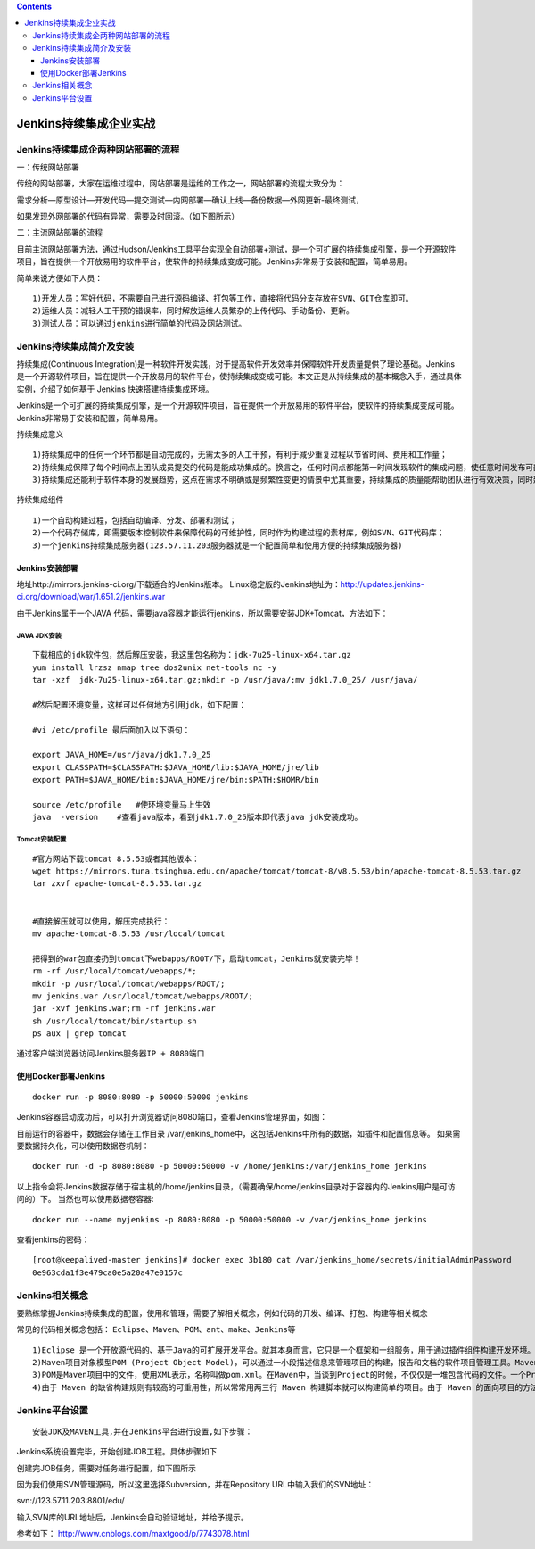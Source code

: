 .. contents::
   :depth: 3
..

Jenkins持续集成企业实战
=======================

Jenkins持续集成企两种网站部署的流程
-----------------------------------

一：传统网站部署

传统的网站部署，大家在运维过程中，网站部署是运维的工作之一，网站部署的流程大致分为：

需求分析—原型设计—开发代码—提交测试—内网部署—确认上线—备份数据—外网更新-最终测试，

如果发现外网部署的代码有异常，需要及时回滚。（如下图所示） |image0|

二：主流网站部署的流程

目前主流网站部署方法，通过Hudson/Jenkins工具平台实现全自动部署+测试，是一个可扩展的持续集成引擎，是一个开源软件项目，旨在提供一个开放易用的软件平台，使软件的持续集成变成可能。Jenkins非常易于安装和配置，简单易用。

简单来说方便如下人员：

::

   1)开发人员：写好代码，不需要自己进行源码编译、打包等工作，直接将代码分支存放在SVN、GIT仓库即可。
   2)运维人员：减轻人工干预的错误率，同时解放运维人员繁杂的上传代码、手动备份、更新。
   3)测试人员：可以通过jenkins进行简单的代码及网站测试。

|image1|

Jenkins持续集成简介及安装
-------------------------

持续集成(Continuous
Integration)是一种软件开发实践，对于提高软件开发效率并保障软件开发质量提供了理论基础。Jenkins
是一个开源软件项目，旨在提供一个开放易用的软件平台，使持续集成变成可能。本文正是从持续集成的基本概念入手，通过具体实例，介绍了如何基于
Jenkins 快速搭建持续集成环境。

Jenkins是一个可扩展的持续集成引擎，是一个开源软件项目，旨在提供一个开放易用的软件平台，使软件的持续集成变成可能。Jenkins非常易于安装和配置，简单易用。

持续集成意义

::

   1)持续集成中的任何一个环节都是自动完成的，无需太多的人工干预，有利于减少重复过程以节省时间、费用和工作量；    
   2)持续集成保障了每个时间点上团队成员提交的代码是能成功集成的。换言之，任何时间点都能第一时间发现软件的集成问题，使任意时间发布可部署的软件成为了可能；
   3)持续集成还能利于软件本身的发展趋势，这点在需求不明确或是频繁性变更的情景中尤其重要，持续集成的质量能帮助团队进行有效决策，同时建立团队对开发产品的信心。

持续集成组件

::

   1)一个自动构建过程，包括自动编译、分发、部署和测试；
   2)一个代码存储库，即需要版本控制软件来保障代码的可维护性，同时作为构建过程的素材库，例如SVN、GIT代码库；
   3)一个jenkins持续集成服务器(123.57.11.203服务器就是一个配置简单和使用方便的持续集成服务器)

Jenkins安装部署
~~~~~~~~~~~~~~~

地址http://mirrors.jenkins-ci.org/下载适合的Jenkins版本。
Linux稳定版的Jenkins地址为：http://updates.jenkins-ci.org/download/war/1.651.2/jenkins.war

由于Jenkins属于一个JAVA
代码，需要java容器才能运行jenkins，所以需要安装JDK+Tomcat，方法如下：

JAVA JDK安装
^^^^^^^^^^^^

::

   下载相应的jdk软件包，然后解压安装，我这里包名称为：jdk-7u25-linux-x64.tar.gz   
   yum install lrzsz nmap tree dos2unix net-tools nc -y
   tar -xzf  jdk-7u25-linux-x64.tar.gz;mkdir -p /usr/java/;mv jdk1.7.0_25/ /usr/java/

   #然后配置环境变量，这样可以任何地方引用jdk，如下配置：

   #vi /etc/profile 最后面加入以下语句：

   export JAVA_HOME=/usr/java/jdk1.7.0_25
   export CLASSPATH=$CLASSPATH:$JAVA_HOME/lib:$JAVA_HOME/jre/lib
   export PATH=$JAVA_HOME/bin:$JAVA_HOME/jre/bin:$PATH:$HOMR/bin

   source /etc/profile   #使环境变量马上生效
   java  -version    #查看java版本，看到jdk1.7.0_25版本即代表java jdk安装成功。

Tomcat安装配置
^^^^^^^^^^^^^^

::

   #官方网站下载tomcat 8.5.53或者其他版本：
   wget https://mirrors.tuna.tsinghua.edu.cn/apache/tomcat/tomcat-8/v8.5.53/bin/apache-tomcat-8.5.53.tar.gz
   tar zxvf apache-tomcat-8.5.53.tar.gz 


   #直接解压就可以使用，解压完成执行：
   mv apache-tomcat-8.5.53 /usr/local/tomcat

   把得到的war包直接扔到tomcat下webapps/ROOT/下，启动tomcat，Jenkins就安装完毕！
   rm -rf /usr/local/tomcat/webapps/*;
   mkdir -p /usr/local/tomcat/webapps/ROOT/;
   mv jenkins.war /usr/local/tomcat/webapps/ROOT/;
   jar -xvf jenkins.war;rm -rf jenkins.war 
   sh /usr/local/tomcat/bin/startup.sh 
   ps aux | grep tomcat

通过客户端浏览器访问Jenkins服务器\ ``IP + 8080端口``

使用Docker部署Jenkins
~~~~~~~~~~~~~~~~~~~~~

::

   docker run -p 8080:8080 -p 50000:50000 jenkins

Jenkins容器启动成功后，可以打开浏览器访问8080端口，查看Jenkins管理界面，如图：
|image2|

目前运行的容器中，数据会存储在工作目录
/var/jenkins_home中，这包括Jenkins中所有的数据，如插件和配置信息等。
如果需要数据持久化，可以使用数据卷机制：

::

   docker run -d -p 8080:8080 -p 50000:50000 -v /home/jenkins:/var/jenkins_home jenkins

以上指令会将Jenkins数据存储于宿主机的/home/jenkins目录，（需要确保/home/jenkins目录对于容器内的Jenkins用户是可访问的）下。
当然也可以使用数据卷容器:

::

   docker run --name myjenkins -p 8080:8080 -p 50000:50000 -v /var/jenkins_home jenkins

查看jenkins的密码：

::

   [root@keepalived-master jenkins]# docker exec 3b180 cat /var/jenkins_home/secrets/initialAdminPassword
   0e963cda1f3e479ca0e5a20a47e0157c

Jenkins相关概念
---------------

要熟练掌握Jenkins持续集成的配置，使用和管理，需要了解相关概念，例如代码的开发、编译、打包、构建等相关概念

常见的代码相关概念包括： ``Eclipse、Maven、POM、ant、make、Jenkins等``

::

   1)Eclipse 是一个开放源代码的、基于Java的可扩展开发平台。就其本身而言，它只是一个框架和一组服务，用于通过插件组件构建开发环境。幸运的是，Eclipse 附带了一个标准的插件集，包括Java开发工具（Java Development Kit，JDK）。
   2)Maven项目对象模型POM (Project Object Model)，可以通过一小段描述信息来管理项目的构建，报告和文档的软件项目管理工具。Maven 除了以程序构建能力为特色之外，还提供高级项目管理工具。
   3)POM是Maven项目中的文件，使用XML表示，名称叫做pom.xml。在Maven中，当谈到Project的时候，不仅仅是一堆包含代码的文件。一个Project往往包含一个配置文件，包括了与开发者有关的，缺陷跟踪系统，组织与许可，项目的URL，项目依赖，以及其他。它包含了所有与这个项目相关的东西。事实上，在Maven世界中，project可以什么都没有，甚至没有代码，但是必须包含pom.xml文件。
   4)由于 Maven 的缺省构建规则有较高的可重用性，所以常常用两三行 Maven 构建脚本就可以构建简单的项目。由于 Maven 的面向项目的方法，许多 Apache Jakarta 项目发文时使用 Maven，而且公司项目采用 Maven 的比例在持续增长。

Jenkins平台设置
---------------

::

   安装JDK及MAVEN工具,并在Jenkins平台进行设置,如下步骤：

|image3| |image4|

Jenkins系统设置完毕，开始创建JOB工程。具体步骤如下 |image5|

创建完JOB任务，需要对任务进行配置，如下图所示 |image6|

因为我们使用SVN管理源码，所以这里选择Subversion，并在Repository
URL中输入我们的SVN地址：

svn://123.57.11.203:8801/edu/

输入SVN库的URL地址后，Jenkins会自动验证地址，并给予提示。

参考如下： http://www.cnblogs.com/maxtgood/p/7743078.html

.. |image0| image:: ../../_static/Jenkins01.png
.. |image1| image:: ../../_static/Jenkins02.png
.. |image2| image:: ../../_static/Jenkins03.png
.. |image3| image:: ../../_static/Jenkins04.png
.. |image4| image:: ../../_static/Jenkins05.png
.. |image5| image:: ../../_static/Jenkins06.png
.. |image6| image:: ../../_static/Jenkins07.png
